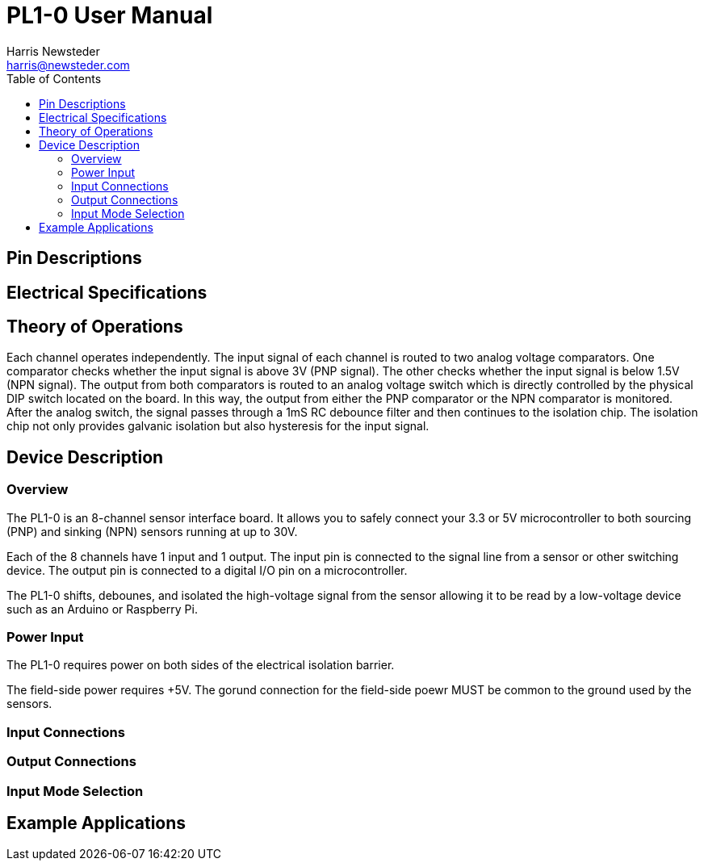 = PL1-0 User Manual
:author: Harris Newsteder
:email: harris@newsteder.com
:toc:

== Pin Descriptions


== Electrical Specifications

== Theory of Operations
Each channel operates independently.
The input signal of each channel is routed to two analog voltage comparators.
One comparator checks whether the input signal is above 3V (PNP signal).
The other checks whether the input signal is below 1.5V (NPN signal).
The output from both comparators is routed to an analog voltage switch which is directly controlled by the physical DIP switch located on the board.
In this way, the output from either the PNP comparator or the NPN comparator is monitored.
After the analog switch, the signal passes through a 1mS RC debounce filter and then continues to the isolation chip.
The isolation chip not only provides galvanic isolation but also hysteresis for the input signal.

== Device Description

=== Overview
The PL1-0 is an 8-channel sensor interface board.
It allows you to safely connect your 3.3 or 5V microcontroller to both sourcing (PNP) and sinking (NPN) sensors running at up to 30V.

// Figure 3

Each of the 8 channels have 1 input and 1 output.
The input pin is connected to the signal line from a sensor or other switching device.
The output pin is connected to a digital I/O pin on a microcontroller.

The PL1-0 shifts, debounes, and isolated the high-voltage signal from the sensor allowing it to be read by a low-voltage device such as an Arduino or Raspberry Pi.

=== Power Input
The PL1-0 requires power on both sides of the electrical isolation barrier.

The field-side power requires +5V. The gorund connection for the field-side poewr MUST be common to the ground used by the sensors.

=== Input Connections

=== Output Connections

=== Input Mode Selection

== Example Applications
